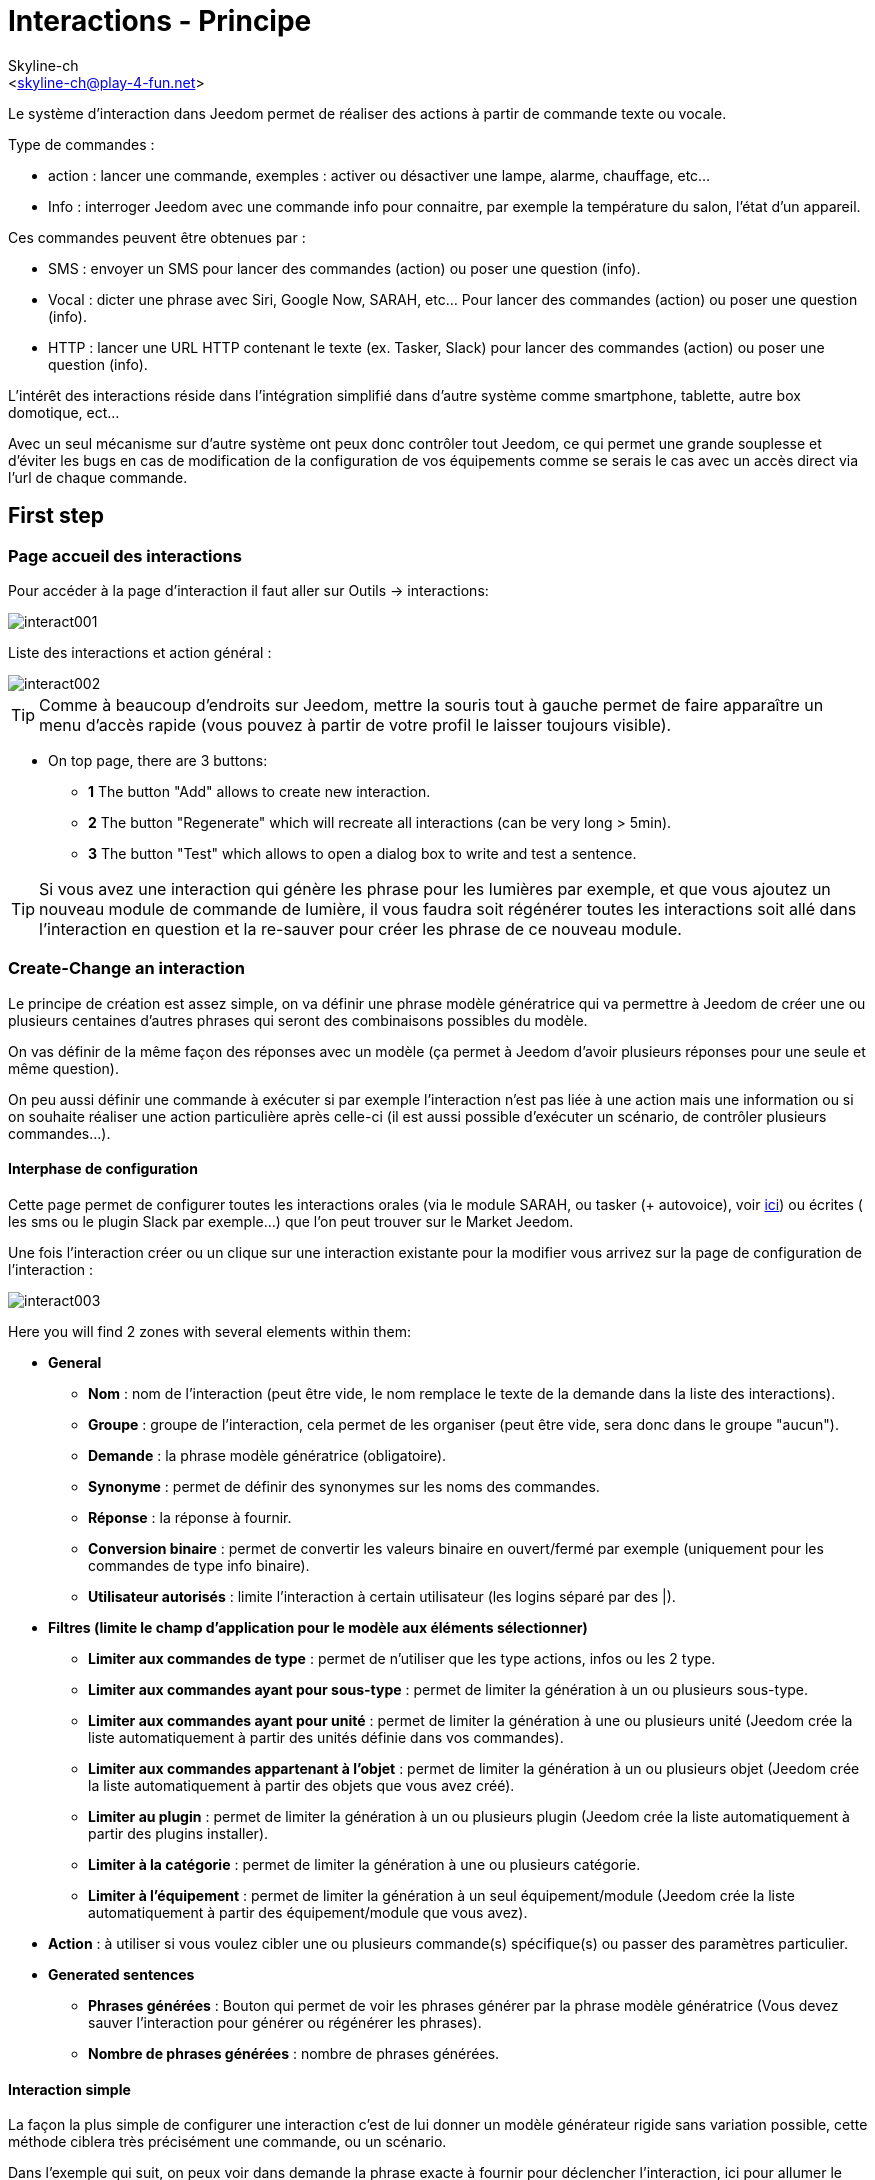:Author:    Skyline-ch
:Email:     <skyline-ch@play-4-fun.net>
:Date:      12.12.2015
:Revision:  2.0.0

= Interactions - Principe

Le système d'interaction dans Jeedom permet de réaliser des actions à partir de commande texte ou vocale.

Type de commandes :

* action : lancer une commande, exemples : activer ou désactiver une lampe, alarme, chauffage, etc...
* Info : interroger Jeedom avec une commande info pour connaitre, par exemple la température du salon, l'état d'un appareil.

Ces commandes peuvent être obtenues par :

* SMS : envoyer un SMS pour lancer des commandes (action) ou poser une question (info).
* Vocal : dicter une phrase avec Siri, Google Now, SARAH, etc... Pour lancer des commandes (action) ou poser une question (info).
* HTTP : lancer une URL HTTP contenant le texte (ex. Tasker, Slack) pour lancer des commandes (action) ou poser une question (info).

L'intérêt des interactions réside dans l'intégration simplifié dans d'autre système comme smartphone, tablette, autre box domotique, ect...

Avec un seul mécanisme sur d'autre système ont peux donc contrôler tout Jeedom, ce qui permet une grande souplesse et d'éviter les bugs en cas de modification de la configuration de vos équipements comme se serais le cas avec un accès direct via l'url de chaque commande.

== First step

=== Page accueil des interactions

Pour accéder à la page d'interaction il faut aller sur Outils -> interactions: 

image::../images/interact001.png[]

Liste des interactions et action général :

image::../images/interact002.png[]

[TIP]
Comme à beaucoup d'endroits sur Jeedom, mettre la souris tout à gauche permet de faire apparaître un menu d'accès rapide (vous pouvez à partir de votre profil le laisser toujours visible).

* On top page, there are 3 buttons:
** *1* The button "Add" allows to create new interaction.
** *2* The button "Regenerate" which will recreate all interactions (can be very long > 5min).
** *3* The button "Test" which allows to open a dialog box to write and test a sentence.

[TIP]
Si vous avez une interaction qui génère les phrase pour les lumières par exemple, et que vous ajoutez un nouveau module de commande de lumière, il vous faudra soit régénérer toutes les interactions soit allé dans l'interaction en question et la re-sauver pour créer les phrase de ce nouveau module.


=== Create-Change an interaction

Le principe de création est assez simple, on va définir une phrase modèle génératrice qui va permettre à Jeedom de créer une ou plusieurs centaines d’autres phrases qui seront des combinaisons possibles du modèle.

On vas définir de la même façon des réponses avec un modèle (ça permet à Jeedom d’avoir plusieurs réponses pour une seule et même question).

On peu aussi définir une commande à exécuter si par exemple l'interaction n'est pas liée à une action mais une information ou si on souhaite réaliser une action particulière après celle-ci (il est aussi possible d'exécuter un scénario, de contrôler plusieurs commandes...).

==== Interphase de configuration

Cette page permet de configurer toutes les interactions orales (via le module SARAH, ou tasker (+ autovoice), voir https://jeedom.fr/doc/documentation/howto/fr_FR/doc-howto-android.autovoice.html[ici]) ou écrites ( les sms ou le plugin Slack par exemple…) que l’on peut trouver sur le Market Jeedom.

Une fois l'interaction créer ou un clique sur une interaction existante pour la modifier vous arrivez sur la page de configuration de l'interaction :

image::../images/interact003.png[]

Here you will find 2 zones with several elements within them: 

* *General*
** *Nom* : nom de l'interaction (peut être vide, le nom remplace le texte de la demande dans la liste des interactions).
** *Groupe* : groupe de l'interaction, cela permet de les organiser (peut être vide, sera donc dans le groupe "aucun").
** *Demande* : la phrase modèle génératrice (obligatoire).
** *Synonyme* : permet de définir des synonymes sur les noms des commandes.
** *Réponse* : la réponse à fournir.
** *Conversion binaire* : permet de convertir les valeurs binaire en ouvert/fermé par exemple (uniquement pour les commandes de type info binaire).
** *Utilisateur autorisés* : limite l'interaction à certain utilisateur (les logins séparé par des |).
* *Filtres (limite le champ d'application pour le modèle aux éléments sélectionner)*
** *Limiter aux commandes de type* : permet de n'utiliser que les type actions, infos ou les 2 type.
** *Limiter aux commandes ayant pour sous-type* : permet de limiter la génération à un ou plusieurs sous-type.
** *Limiter aux commandes ayant pour unité* : permet de limiter la génération à une ou plusieurs unité (Jeedom crée la liste automatiquement à partir des unités définie dans vos commandes).
** *Limiter aux commandes appartenant à l'objet* : permet de limiter la génération à un ou plusieurs objet (Jeedom crée la liste automatiquement à partir des objets que vous avez créé).
** *Limiter au plugin* : permet de limiter la génération à un ou plusieurs plugin (Jeedom crée la liste automatiquement à partir des plugins installer).
** *Limiter à la catégorie* : permet de limiter la génération à une ou plusieurs catégorie.
** *Limiter à l'équipement* : permet de limiter la génération à un seul équipement/module (Jeedom crée la liste automatiquement à partir des équipement/module que vous avez).
* *Action* : à utiliser si vous voulez cibler une ou plusieurs commande(s) spécifique(s) ou passer des paramètres particulier.
* *Generated sentences*
** *Phrases générées* : Bouton qui permet de voir les phrases générer par la phrase modèle génératrice (Vous devez sauver l'interaction pour générer ou régénérer les phrases).
** *Nombre de phrases générées* : nombre de phrases générées.

==== Interaction simple

La façon la plus simple de configurer une interaction c'est de lui donner un modèle générateur rigide sans variation possible, cette méthode ciblera très précisément une commande, ou un scénario.

Dans l'exemple qui suit, on peux voir dans demande la phrase exacte à fournir pour déclencher l'interaction, ici pour allumer le plafonnier du salon.

image::../images/interact004.png[]

On peux voir sur cette capture la configuration pour avoir une interaction liée à une action spécifique, cette action est définie dans la partie "Action" de la page.

On peux très bien imaginer faire de même avec plusieurs action pour allumer plusieurs lampe dans le salon comme l'exemple qui suit :

image::../images/interact005.png[]

Dans les 2 exemples si dessus, la phrase modèle est identique mais les actions qui en découle change en fonction de ce qui est configurer dans la partie "Action", ont peux donc déjà avec une interaction simple à phrase unique imaginer des actions combinée entre divers commande et scénario (ont peux aussi déclencher des scénarios dans la partie action des interactions).

[TIP]
To add a scenario, create a new action, write "scenario" without accent dial on tabulation on your keyboard in order to make the scenario selector appear.


==== Interaction multiple commande

Nous allons ici voir tout l'intérêt et puissance des interactions, avec une phrase modèle nous allons pouvoir générer des phrases pour tout un groupe de commande.

On vas reprendre ce qui a été fait plus haut, supprimer les actions que l'on avait ajouté et à la place de la phrase fixe dans demande, nous allons utiliser les tags *\#commande#* et *\#equipement#*, Jeedom vas donc remplacer ces tags par le nom des commandes et nom de l'équipement (ont peux voir l'importance d'avoir des noms de commande/équipement cohérant).

image::../images/interact006.png[]

On peux donc constater ici que Jeedom à générer 152 phrases à partir de notre modèle, tout fois elle ne sont pas très bien construite et l'on a un peu de tout.

Pour faire de l'ordre dans tout cela ont vas utiliser les filtres (partie de droit de notre page de configuration).
Dans cette exemple ont veux générer des phrases pour allumer des lumières, ont peux donc décocher le type de commande info (si je sauve il ne me reste plus que 95 phrase générer), puis dans les sous-types, ont peux ne garder cocher que défaut qui correspond au bouton d'action (reste donc plus que 16 phrases).

image::../images/interact007.png[]

c'est mieux mais on peux faire encore plus naturel, si je prends l'exemple générer "On entrée", il serais bien de pouvoir transformer cette phrase en "allume l'entrée" ou en "allumer l'entrée".
Pour faire cela Jeedom dispose sous le champ demande, un champ synonyme qui vas nous permettre de nommer différemment le nom des commandes dans nos phrases générer, ici c'est "on", j'ai même des "on2" dans les modules qui peuvent contrôler 2 sorties.

On vas donc dans les synonymes indiquer le nom de la commande et le(s) synonyme(s) à utiliser : 

image::../images/interact008.png[]

On peux voir ici une syntaxe un peu nouvelle pour les synonymes, un nom de commande peux avoir plusieurs synonyme, ici "on" a comme synonyme "allume" et "allumer", la syntaxe c'est donc "#nom de la commande#" *#=#* "#synonyme 1#"*#,#* "#synonyme 2#" (on peux mettre autant de synonyme que l'on veut), puis pour ajouter des synonymes pour un autre nom de commande il suffit d'ajouter après le denier synonyme une barre verticale "#|#" suite de laquelle vous pouvez à nouveau nommer la commande qui vas avoir des synonymes comme pour la première partie.

Bien c'est déjà mieux mais il manque encore pour la commande "on" "entrée" le "l' " et pour d'autre le "la" ou "le" ou "un" ect...
We could change the equipment name to add it, it would be a solution, otherwise we can use variations in the question, it consists in listing a series of possible word to a position in the sentence, Jeedom will generate sentences with its variations.

image::../images/interact009.png[]

Comme vous pouvez le voir dans la liste à gauche ont as maintenant des phrases un peux plus correcte avec des phrases qui ne sont pas juste, pour notre exemple "on" "entrée", on trouve donc "Allume entrée", "Allume un entrée", "Allume une entrée", "Allume l'entrée" ect... ont as donc toute les variantes possible avec ce que l'on a ajouté entre les "[ ]" et ceci pour chaque synonyme, ce qui génère rapidement beaucoup de phrase (ici 168).

Afin de rendre encore un peu plus fin et de ne pas avoir des choses improbable telle que "allume l'télé", ont peux autoriser Jeedom à supprimer les demandes syntaxiquement incorrectes, il va donc supprimer ce qui est trop éloigne de la syntaxe réel d'une phrase.
Dans notre cas ont passe de 168 phrases à 130 phrases.

image::../images/interact010.png[]


Il devient donc importent de bien construire ses phrases modèle et synonyme ainsi que de sélectionner les bon filtres pour ne pas générer trop de phrase inutile.
Personnellement je trouve intéressent d'avoir quelques incohérence du style "un entrée" car si chez vous, vous avez une personne étrangère qui ne parle pas correctement le Français les interactions fonctionnerons tout de même.

==== Interaction fonction Avancé

===== Personnaliser les réponses

Jusqu'à présent comme réponse à une interaction nous avions une simple phrase qui n'indique pas grand-chose à part que quelque chose c'est passer.
The idea would be that Jeedom indicates us what he's done more precisely. 
C'est là qu'interviens le champ réponse dans le quelle ont vas pouvoir personnaliser le retour en fonction de la commande exécuter.

Pour se faire nous allons à nouveau utiliser les Tag Jeedom
Pour nos lumières ont peux utiliser une phrase du style : J'ai bien allumé \#equipement# (voir capture ci-dessous).

image::../images/interact011.png[]

Ont peux aussi ajouter n'importe quelle valeur d'une autre commande comme une température, un nombre de personnes .ect....

image::../images/interact012.png[]

===== Binary conversation
Les conversions binaire s'applique aux commandes de type info dont le sous-type est binaire (retourne 0 ou 1 uniquement) il faut donc activer les bon filtre comme ont peux le voir sur la capture un peux plus bas (pour les catégories ont peux toutes les coché, pour l'exemple j'ai gardé que lumière).

image::../images/interact013.png[]

Comme ont peux le voir ici, j'ai conservé quasiment la même structure pour la demande (c'est volontaire pour se concentrer sur les spécificités), ont adapté bien sur les synonymes pour avoir quelque chose de cohérant, par contre pour la réponse il est #impératif# de mettre uniquement \#valeur# qui représente le 0 ou 1 que Jeedom vas remplacer par la conversion binaire qui suit.

Le champ conversion binaire dois contenir 2 réponses, en premier la réponse si la valeur de la commande vaut 0 puis pour la séparer de la réponse si la commande vaut 1 une barre vertical "|".
Answers are either yes or no, but we could add a longer sentence.

[WARNING]
Les tags ne fonctionnent pas dans les conversions binaires.

====== Utilisateurs autorisés

Le champ "Utilisateurs autorisés" permet de n’autoriser que certaines personnes à exécuter la commande, vous pouvez mettre plusieurs profils en les séparant par un "|".

Example: person1|person2

Ont peux imaginer qu'une alarme ne peux être activé ou désactivée par un enfant ou un voisin qui viendrais arroser les plantes en votre absence...

====== Regexp d'exclusion
[IMPORTANT]
Fonction réservé au connaisseur ou téméraire qui savent utiliser Google.

Depuis Jeedom V2.00 ont a la possibilité de créer des https://fr.wikipedia.org/wiki/Expression_rationnelle[Regexp] d'exclusion, si une phrase générer correspond à ce(s) Regexp elle sera supprimée.
L'intérêt c'est de pouvoir supprimer des faux positif, c'est a dire une phrase généré par Jeedom qui active quelque chose qui ne correspond pas à ce que l'on veut ou qui viendrais parasité une autre interaction qui aurais une phrase similaire.

On as 2 endroits pour appliquer une Regexp :

* dans l'interaction même dans le champ "Regexp d'exclusion".

* Dans le menu "configuration"->"Configuration des interactions"->champ "Regexp général d'exclusion pour les interactions".

Pour le champ "Regex général d'exclusion pour les interactions", cette règle sera appliquer à toutes les interactions, qui seront créer ou re-sauver par la suite, si on veut l’appliquer a toutes les interactions existante il faut régénérer les interactions.
Généralement on l'utilise pour effacer des phrase incorrectement formée se retrouvent dans la plus part des interactions générer.

Pour le champ "Regexp d'exclusion" dans la page de config de chaque interaction, l'ont peux mettre une Regexp spécifique qui vas agir uniquement sur la dite interaction, elle vous permet donc de supprimer plus précisément  pour une interaction, cela peut aussi permettre d'effacer une interaction pour une commande spécifique pour laquelle on ne veut pas offrir cette possibilité dans le cadre d'une génération multiple commande.

La capture d'écran qui suit montre l'interaction sans le Regexp, dans la liste de gauche, je filtre les phrases pour vous montrer que les phrase qui vont être supprimer, en réalité il y as 76 phrase générer avec la configuration de l'interaction.

image::../images/interact014.png[]


Comme vous pouvez le voir sur la capture suivante, j'ai ajouté un regexp simple qui vas chercher le mot "Julie" dans les phrases générer et les supprimer, toute fois ont peux voir dans la liste de gauche qu'il y a toujours des phrases avec le mot "julie", dans les expressions régulière, Julie n'ai pas égale à julie, on appelle cela une sensibilisée à la case ou en bon français une majuscule est différente d'une minuscule.
Comme ont peux le voir dans la capture suivante, il ne reste plus que 71 phrases, les 5 avec un Julie ont été supprimée.

Une expression régulière se compose comme suit :

* En premier un délimiteur, ici c'est une barre oblique "/" placée en début et fin de l'expression.

* le point qui suit la barre oblique représente n'importe quel caractère, espace, ou nombre.

* Le "*" quant a lui indique qui peux y avoir 0 ou plusieurs fois le caractère qui le précède, ici un point, donc en bon français n'importe quelle élément.

* Puis Julie, qui est le mot à rechercher (mot ou autre schéma d'expression), suivi a nouveau d'un point barre oblique.

Si on traduit cette expression en une phrase cela donnerais "cherche le mot Julie qui est précéder par n'importe quoi et suivi de n'importe quoi".

C'est une version extrêmement simple des expressions régulière mais déjà très compliquer à comprendre, il m’a fallu un moment pour en saisir le fonctionnement, pour exemple un peux plus complexe, une regexp pour vérifier une adresse url : 

/^(https?:\/\/)?([\da-z\.-]+)\.([a-z\.]{2,6})([\/\w \.-]\*)*\/?$/ 

Une fois que tu peux écrire ça tu as compris les expressions régulière.

image::../images/interact015.png[]

Pour résoudre le problème de majuscule et minuscule, ont peux ajouter à notre expression une option qui vas la rendre insensible à la case, ou autrement dis, qui considère une lettre en minuscule égale à une majuscule, pour ce faire ont dois simplement ajouter à la fin de notre expression un "i".

image::../images/interact016.png[]

Avec l'ajout de l'option "i" on constate qu'il ne reste plus que 55 Phrases générer, et dans la liste de gauche avec le filtre julie pour rechercher les phrases qui contiennent se mot, on constate qu'il ni en as bien plus.

Comme c'est un sujet extrêmement complexe je vais pas aller plus en détail ici, il y as suffisamment de tuto sur le net pour vous aider, et n'oublie pas Google est ton amis aussi car oui, c'est mon amis c'est lui qui m’a appris à comprendre les Regexp et même à coder, donc si il ma aider il peut aussi t'aider si tu y met de la bonne volonté.

Lien utile : 

* http://google.fr

* http://www.commentcamarche.net/contents/585-javascript-l-objet-regexp

* https://www.lucaswillems.com/fr/articles/25/tutoriel-pour-maitriser-les-expressions-regulieres

* https://openclassrooms.com/courses/concevez-votre-site-web-avec-php-et-mysql/les-expressions-regulieres-partie-1-2






== Exemples

=== Réponse composé de plusieurs informations

Il est aussi possible de mettre plusieurs commandes info dans une réponse, par exemple pour avoir un résumer de situation.

image::../images/interact021.png[]

Dans cette exemple ont voie une phrase simple qui vas nous retourner une réponse avec 3 température différente, ont peux donc ici mettre un peux tout ce que l'on veut afin d'avoir un ensemble d'information en une seul fois.





=== Y a-t-il quelqu'un dans la chambre ?

==== Version basique

* La question est donc "y’a-t-il quelqu’un dans la chambre"
* La réponse sera "non il n’y a personne dans la chambre" ou "oui il y a quelqu’un dans la chambre"
* La commande qui répond à ça est "\#[Chambre de julie][FGMS-001-2][Présence]#"

image::../images/interact017.png[]

Cette exemple cible précisément un équipement spécifique ce qui permet d'avoir une réponse personnaliser, ont pourrais donc imaginer remplacer la réponse de l'exemple par "non il n’y a personne dans la chambre de #julie#|oui il y a quelqu’un dans la chambre #julie#"

==== Evolution 

* La question est donc "\#commande# [dans la |dans le] \#objet#"
* La réponse sera "non il n’y a personne dans la pièce" ou "oui il y a quelqu’un dans la pièce"
* Il ni as pas de commande qui répond à ça dans la partie Action vu que c'est une interaction Multiple commande
* En ajoutent une expression régulière ont peux nettoyer les commandes que l'on ne veut pas voir pour n'avoir que les phrases sur les commandes "Présence".

image::../images/interact018.png[]

Sans le Regexp ont obtient ici 11 phrases, hors mon interaction a pour but de générer des phrases uniquement pour demander si il y as quelqu'un dans une pièce, donc j'ai pas besoin d'état de lampe ou autre comme les prises, ce qui peux être résolu avec le filtrage regexp.
Pour rendre encore plus flexible ont peux ajouter des synonymes, mais dans ce cas il ne faudra pas oublier de modifier le regexp.




=== Connaitre la température/humidité/luminosité

==== Version basique
Ont pourrais écrire la phrase en dur comme par exemple "quelle est la température du salon", mais il faudrait en faire une pour chaque capteur de température, luminosité et humidité, avec le système de génération de phrase Jeedom, ont peux donc avec une seul interaction générer les phrases pour tous les capteurs de ses 3 types de mesure.

Ici un exemple générique qui sert à connaître la température, l’humidité, la luminosité des différentes pièces (objet au sens Jeedom).

image::../images/interact019.png[]

* Ont peux donc voir qu'une phrase générique type "Quelle est la température du salon" ou "Quelle est la luminosité de la chambre" peut être convertie en : "quelle est [la |l\']\#commande# [du |de la |de l'| sur le |dans le | dans la ]#objet#" (l’utilisation de [mot1 | mot2] permet de dire cette possibilité ou celle-là pour générer toutes les variantes possibles de la phrase avec mot1 ou mot2). Lors de la génération Jeedom va générer toutes les combinaisons possibles de phrase avec toutes les commandes existantes (en fonction des filtres) en remplaçant \#commande# par le nom de la commande et \#objet# par le nom de l’objet.
* La réponse sera de type "21 °C" ou "200 lux" il suffit de mettre : \#valeur# \#unite# (l'unité est à compléter dans la configuration de chaque commande pour laquelle ont veux en avoir une)
* Cette exemple génère donc une phrase pour toutes les commande de type info numérique qui ont une unité, ont peux donc en décoché des unités dans le filtre de droite limité au type qui nous intéresse.


==== Evolution 
On peut donc ajouter des synonymes au nom de commande pour avoir quelque chose que plus naturel, ajouter un regexp pour filtrer les commande qui non rien a voir avec notre interaction.

Ajout de synonyme, permet de dire à Jeedom qu'une commande qui s'appelé "X" ont peux aussi l'appeler "Y" et donc dans notre phrase si on as "allume y", Jeedom sais que c'est allumé x, cette méthode est très pratique pour renommer des nom de commande qui quand elle sont affichée à l'écran sont écrite d'une façon qui n'est pas naturel vocalement ou dans une phrase écrite comme les "ON", un bouton écris comme cela est totalement logique mais pas dans le contexte d'une phrase.

Ont peux aussi ajouter un filtre Regexp pour enlever quelques commande. En reprenant l'exemple simple ont voie des phrases "batterie" ou encore "latence", qui non rien à voir avec notre interaction température/humidité/luminosité.

image::../images/interact020.png[]

Ont peux donc voir un regexp : 

*(batterie|latence|pression|vitesse|consommation)*

celui si permet de supprimer toutes les commandes qui ont l'un de ses mots dans leur phrase

[NOTE]
Le regexp ici est une version simplifié pour une utilisation simple ont peux donc soit utiliser les expression traditionnel soit simplifiée comme dans cette exemple





=== Piloter un dimmer ou un thermostat (slider)

==== Version basique

Il est possible de piloter une lampe en pourcentage (variateur) ou un thermostat avec les interactions. Voici un exemple pour piloter son variateur sur une lampe avec des interactions : 

image::../images/interact022.png[]

Comme on le voit, il y as ici dans la demande le tag *\#consigne#* (on peut mettre ce que l'on veut) qui est repris dans la commande du variateur pour appliquer la valeur voulu.
Pour ce faire ont a 3 partie :
* Demande : dans la quelle crée un tag qui vas représenter la valeur qui sera envoyer à l'interaction.
* Réponse : on réutilise le tag pour la réponse afin d'être sûr de ce que Jeedom a compris.
* Action : on met une action sur la lampe que l'on veut piloter et dans la valeur ont y passe notre tag #consigne#.

[NOTE]
On peut utiliser n'importe quel tag excepter ceux déjà utiliser par Jeedom, il peut en avoir plusieurs pour piloter par exemple plusieurs commandes. A noter aussi que tous les tags sont passé aux scénarios que l'interaction lance (il faut toutefois que le scénario soit en "Exécuter en avant plan").

==== Evolution 
Ont peu vouloir piloter toutes les commandes de type curseur avec une seul intéraction, avec l'exemple qui suit ont vas donc pouvoir commander plusieurs variateur avec une seul interaction et donc générer un ensemble de phrase pour les controler.

image::../images/interact033.png[]

Dans cette interaction, ont as pas de commande dans la partie action, ont laisse Jeedom généer a partir des tags la liste de phrase, ont peux voir le tags *\#slider#*, il est impératif d'utiliser se tag pour les consigne dans une intéraction multiple commande, il peut ne pas être le dernier mot de la phrase.
Ont peux aussi voir dans l'exemple que l'on peut utiliser dans la réponse un tag qui ne fais pas parti de la demande, la majoritée des tag dispo dans les sénario sont disponible aussi dans les intéractions et donc peuvent être utiliser dans une réponse.

Résultat de l'interaction : 

image::../images/interact034.png[]

Ont peux constater que le tag *\#equipement#* qui n'est pas utiliser dans la demande est bien compléter dans la réponse.


=== Piloter la couleur d'un bandeau de LED

Il est possible de piloté une commande couleur par les interactions en demandant par exemple à Jeedom d'allumer un bandeau de led en bleu. 
Voilà l'interaction à faire : 

image::../images/interact023.png[]

Jusque-là rien de bien compliqué, il faut en revanche avoir configuré les couleurs dans Jeedom pour que cela fonctionne, rendez-vous dans le menu -> Configuration (en haut à droite) puis dans la partie "Configuration des interactions" : 

image::../images/interact024.png[]

Comme ont peux le voir sur la capture, il ni as pas de couleur configurée, il faut donc ajouter des couleurs avec le "+" à droite, le nom de la couleur, c'est le nom que vous allez passer à l'interaction, puis dans la partie de droite (colonne "Code HTML"), en cliquant sur la couleur noir ont peux choisir une nouvelle couleur.

image::../images/interact025.png[]

Ont peux en ajouter autant que bon nous semble, ont peux mettre comme nom n'importe le quelle, ainsi ont pourrais imaginer attribuer une couleur pour le nom de chaque membres de la famille.

Une fois configurer vous dite "Allume le sapin en vert", Jeedom va rechercher dans la demande une couleur et l'appliquer à la commande.




=== Utilisation couplé à un scénario

==== Version basique
Il est possible de coupler une interaction à un scénario afin de réaliser des actions un peux plus complexe que l'exécution d'une simple action ou d'une demande d'information.

image::../images/interact026.png[]

Cette exemple permet donc de lancer le scénario qui est lier dans la partie action, ont peux bien sûr en avoir plusieurs.


==== Evolution 

Ont peux aller plus loin avec cette méthode de couplage, ainsi avec un scénario qui retourne une valeur, ont peux poser une question, démarrer un scénario, dans ce dernier traiter des informations et retourner une réponse à l'interaction qui a sont tours vas la retourner au déclencheur de l'interaction.

image::../images/interact027.png[]

Sur la capture ont voie l'interaction, très basique pour l'exemple mais l'ont peux bien sur lui appliquer tout ce que l'on peut voir dans cette doc.
Elle fait donc appelle à un scénario.

image::../images/interact028.png[]

Ce scénario est aussi relativement simple, on as des blocs "si" imbriquer pour tester l'heure qu'il est, et en fonction retourner une réponse.
On ne peut retourner qu'une seul réponse à l'interaction, il faut donc la construire, dans le cas de notre exemple ont as une simple phrase, mais ont peux imaginer avoir des variable et des commande qui vont permettre de faire varier la réponse.
On aurait aussi pue à la place de toutes les actions "return" mettre une action "variable", et à la fin du scénario ne mettre qu'un return avec comme valeur la variable qui aurais eux le contenu de l'une des réponses.

[IMPORTANT]
Il faut absolument que le scénario soit en #*"Exécuter en avant plan"*#

[TIP]
Il est possible de récupérer dans le scénario la demande qui a déclenché celui-ci à l'aide du tag *\#query#*

image::../images/interact029.png[]

Ont peux ici voir la réponse que nous as donné le scénario qui correspond bien a l'heure actuel (19h).
C'est donc un outil très puissent pour réaliser des interactions complexe avec des réponses varier, ont peux imaginer en début de scénario générer un nombre aléatoire, et donc choisir une réponse en fonction de ce nombre, donc pour une même question avoir des 10ène de formulation différente de la réponse.


=== Utilisation couplé à un scénario avec passage de tags

Comme vu précédemment dans l'exemple du dessus, ont peux coupler l'interaction à un scénario, dans le quelle ont vas pouvoir faire des actions plus ou moins complexe et retourner une valeur.
Ici ont va voir que l'on peut aller encore un peu plus loin en utilisent les tags pour passer des informations au scénario.
Lors de l'utilisation de tags dans la demande ceux-ci sont automatiquement passé aux scénarios.

[IMPORTANT]
Il faut absolument que le scénario soit en #*"Exécuter en avant plan"*#. 

Voilà un exemple : 

image::../images/interact031.png[]

Interaction à nouveau relativement simple, dans la demande ont créé le tag *\#nom#*, puis dans la réponse ont fait une composition entre du texte fixe et la valeur de retour du scénario qui viendra remplacer le tag *\#value#*, puis enfin dans la partie action le lien avec le scénario à exécuter qui recevra le tag *\#nom#*

Pour le scénario :
 
image::../images/interact032.png[]

Comme ont peux le voir il est relativement simple de reprendre un tag générer par une interaction dans le scénario, il suffit de l'écrire comme dans l'interaction.
Dans cette exemple ont teste le nom de la personne qui se trouve dans le tag *\#nom#* (sa aurais pu être trucmuch...).
Si on as une correspondance, contrairement à avant cette fois ci j'utilise une variable pour stoker la réponse, puis en fin de scénario ont fait un return de la variable qui est envoyé à l'interaction.

[NOTE]
Vous remarquerez que dans le teste, les nom des personnes est entourer de *'* ou *"* c'est très importent de le faire autours de tout texte à tester pour éviter une erreur, si vous trouvez dans les log une ligne avec :[xxxx-xx-xx xx:xx:xx][SCENARIO] Expression non valide xxxxxxxx, c'est qu'il y as surement un souci de cote.

et la réponse avec le test de l'interaction

image::../images/interact030.png[]

=== Programmation d'une action avec les interactions

Les interactions permettent de faire beaucoup de chose en particulier vous pouvez programmer dynamiquement une action. Exemple : "Met le chauffage à 22 pour 14h50". Pour cela rien de plus simple, il suffit d'utiliser les tags \#time# (si on définit une heure précise) ou  \#duration# (pour dans X temps, exemple dans 1 heure) : 

image::../images/interact23.JPG[]

[NOTE]
Vous remarquerez dans la réponse le tag \#value# celui-ci contient dans le cas d'une interaction programmé l'heure de programmation effective

Voilà le résultat : 

image::../images/interact24.JPG[]

== Tester une interaction

Le bouton tester (en haut a gauche) vous permet de saisir une phrase pour tester son bon fonctionnement et de l'exécuter : 

image::../images/interact11.JPG[]

En réponse, Jeedom vous retournera la réponse qui correspond à l'interaction (champ réponse) : 

image::../images/interact13.JPG[]


== Configuration

La configuration est accessible à partir du menu Configuration (en haut à droite) puis la partie "Configuration des interactions" :

image::../images/interact14.JPG[]

Vous avez ici 3 paramètres : 

* *Sensibilité* : il y a 4 niveau de correspondance 
** pour 1 mot : le niveau de correspondance pour les interactions à un seul mot
** 2 mots : le niveau de correspondance pour les interactions à deux mots
** 3 mots : le niveau de correspondance pour les interactions à trois mots
** + de 3 mots : le niveau de correspondance pour les interactions à plus de trois mots

La sensibilité va de 1 (correspond exactement) à 99 (je louche donc c'est ok pour moi), 

* *Ne pas répondre si l'interaction n'est pas comprise* : par défaut Jeedom répond "je n'ai pas compris" si l'interaction n'est pas comprise, il est possible de désactiver ce fonctionnement pour que Jeedom ne réponde rien, mettre le bouton à oui pour désactivé la réponse.
* *Regex général d'exclusion pour les interactions* : permet de définir une regexp qui si elle correspond à une interaction supprimera automatiquement cette phrase de la génération (réservé aux experts) pour plus d'info voir les explications dans le chapitre *"Regexp d'exclusion"*

Puis vous retrouvez la partie paramétrage des couleurs qui est décrite en détail dans le chapitre *"Piloter la couleur d’un bandeau de LED"*

[IMPORTANT]
Ne pas oublier de sauver en bas de page.

[TIP]
Si vous activez les logs au niveau debug vous avez un log interact qui vous donne la niveau de sensibilité pour chaque comparaison de phrase, cela peut permettre de régler celui-ci plus facilement.

== Résumé

Request::
Vous pouvez utiliser "\#commande#" et "\#objet#" (les 2 doivent absolument être utilisés ensemble) pour générer une liste de commandes (il est possible de filtrer la génération pour réduire la liste). Il est aussi possible d'utiliser "\#equipement#" (utile si plusieurs commandes appartenant au même objet ont le même nom)
Exemple : Quelle est la "\#commande# [du |de la |de l']\#objet#"
When generating the commands you can use the synonym field (syn1 =syn2,syn3|syn4=syn5) to replace the names of objects, devices and/or commands

Response::
Vous pouvez utiliser "\#valeur#" et "\#unite#" dans le retour (ils seront remplacés par la valeur et l'unité de la commande). Vous avez aussi accès a tous les tag des scénario et à : 
"\#profile#" => Nom de la personne ayant lancé l'exécution (peut ne pas être disponible)
Exemple : "\#valeur# \#unite#"
You can use the binary conversion field to convert the binary values (0 and 1) : 
Example : no|yes

Person::
The field allows one to allow only certain people to execute the command, you can put multiple profiles separated by |.
Example: person1|person2